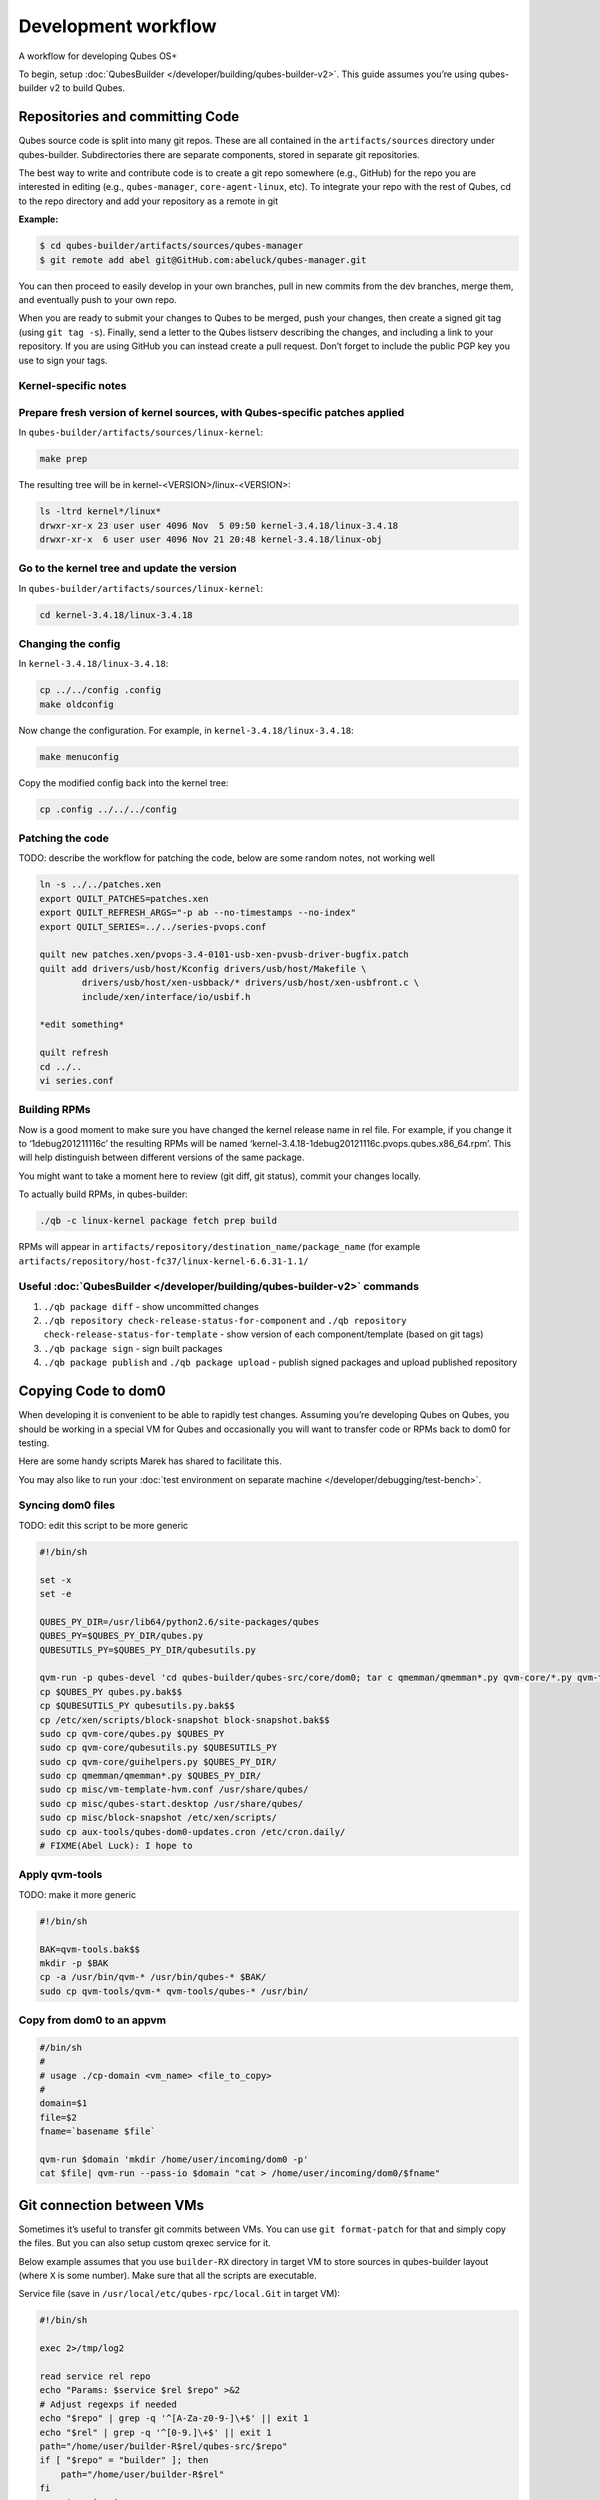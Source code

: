 ====================
Development workflow
====================


A workflow for developing Qubes OS+

To begin, setup :doc:`QubesBuilder </developer/building/qubes-builder-v2>`. This guide assumes you’re using qubes-builder v2 to build Qubes.

Repositories and committing Code
--------------------------------


Qubes source code is split into many git repos. These are all contained in the ``artifacts/sources`` directory under qubes-builder. Subdirectories there are separate components, stored in separate git repositories.

The best way to write and contribute code is to create a git repo somewhere (e.g., GitHub) for the repo you are interested in editing (e.g., ``qubes-manager``, ``core-agent-linux``, etc). To integrate your repo with the rest of Qubes, cd to the repo directory and add your repository as a remote in git

**Example:**

.. code:: console

      $ cd qubes-builder/artifacts/sources/qubes-manager
      $ git remote add abel git@GitHub.com:abeluck/qubes-manager.git



You can then proceed to easily develop in your own branches, pull in new commits from the dev branches, merge them, and eventually push to your own repo.

When you are ready to submit your changes to Qubes to be merged, push your changes, then create a signed git tag (using ``git tag -s``). Finally, send a letter to the Qubes listserv describing the changes, and including a link to your repository. If you are using GitHub you can instead create a pull request. Don’t forget to include the public PGP key you use to sign your tags.

Kernel-specific notes
^^^^^^^^^^^^^^^^^^^^^


Prepare fresh version of kernel sources, with Qubes-specific patches applied
^^^^^^^^^^^^^^^^^^^^^^^^^^^^^^^^^^^^^^^^^^^^^^^^^^^^^^^^^^^^^^^^^^^^^^^^^^^^


In ``qubes-builder/artifacts/sources/linux-kernel``:

.. code:: console

      make prep



The resulting tree will be in kernel-<VERSION>/linux-<VERSION>:

.. code:: console

      ls -ltrd kernel*/linux*
      drwxr-xr-x 23 user user 4096 Nov  5 09:50 kernel-3.4.18/linux-3.4.18
      drwxr-xr-x  6 user user 4096 Nov 21 20:48 kernel-3.4.18/linux-obj



Go to the kernel tree and update the version
^^^^^^^^^^^^^^^^^^^^^^^^^^^^^^^^^^^^^^^^^^^^


In ``qubes-builder/artifacts/sources/linux-kernel``:

.. code:: console

      cd kernel-3.4.18/linux-3.4.18



Changing the config
^^^^^^^^^^^^^^^^^^^


In ``kernel-3.4.18/linux-3.4.18``:

.. code:: console

      cp ../../config .config
      make oldconfig



Now change the configuration. For example, in ``kernel-3.4.18/linux-3.4.18``:

.. code:: console

      make menuconfig



Copy the modified config back into the kernel tree:

.. code:: console

      cp .config ../../../config



Patching the code
^^^^^^^^^^^^^^^^^


TODO: describe the workflow for patching the code, below are some random notes, not working well

.. code:: console

      ln -s ../../patches.xen
      export QUILT_PATCHES=patches.xen
      export QUILT_REFRESH_ARGS="-p ab --no-timestamps --no-index"
      export QUILT_SERIES=../../series-pvops.conf

      quilt new patches.xen/pvops-3.4-0101-usb-xen-pvusb-driver-bugfix.patch
      quilt add drivers/usb/host/Kconfig drivers/usb/host/Makefile \
              drivers/usb/host/xen-usbback/* drivers/usb/host/xen-usbfront.c \
              include/xen/interface/io/usbif.h

      *edit something*

      quilt refresh
      cd ../..
      vi series.conf



Building RPMs
^^^^^^^^^^^^^


Now is a good moment to make sure you have changed the kernel release name in rel file. For example, if you change it to ‘1debug201211116c’ the resulting RPMs will be named ‘kernel-3.4.18-1debug20121116c.pvops.qubes.x86_64.rpm’. This will help distinguish between different versions of the same package.

You might want to take a moment here to review (git diff, git status), commit your changes locally.

To actually build RPMs, in qubes-builder:

.. code:: console

      ./qb -c linux-kernel package fetch prep build



RPMs will appear in ``artifacts/repository/destination_name/package_name`` (for example ``artifacts/repository/host-fc37/linux-kernel-6.6.31-1.1/``

Useful :doc:`QubesBuilder </developer/building/qubes-builder-v2>` commands
^^^^^^^^^^^^^^^^^^^^^^^^^^^^^^^^^^^^^^^^^^^^^^^^^^^^^^^^^^^^^^^^^^^^^^^^^^


1. ``./qb package diff`` - show uncommitted changes

2. ``./qb repository check-release-status-for-component`` and ``./qb repository check-release-status-for-template`` - show version of each component/template (based on git tags)

3. ``./qb package sign`` - sign built packages

4. ``./qb package publish`` and ``./qb package upload`` - publish signed packages and upload published repository



Copying Code to dom0
--------------------


When developing it is convenient to be able to rapidly test changes. Assuming you’re developing Qubes on Qubes, you should be working in a special VM for Qubes and occasionally you will want to transfer code or RPMs back to dom0 for testing.

Here are some handy scripts Marek has shared to facilitate this.

You may also like to run your :doc:`test environment on separate machine </developer/debugging/test-bench>`.

Syncing dom0 files
^^^^^^^^^^^^^^^^^^


TODO: edit this script to be more generic

.. code:: bash

      #!/bin/sh

      set -x
      set -e

      QUBES_PY_DIR=/usr/lib64/python2.6/site-packages/qubes
      QUBES_PY=$QUBES_PY_DIR/qubes.py
      QUBESUTILS_PY=$QUBES_PY_DIR/qubesutils.py

      qvm-run -p qubes-devel 'cd qubes-builder/qubes-src/core/dom0; tar c qmemman/qmemman*.py qvm-core/*.py qvm-tools/* misc/vm-template-hvm.conf misc/qubes-start.desktop ../misc/block-snapshot aux-tools ../qrexec' |tar xv
      cp $QUBES_PY qubes.py.bak$$
      cp $QUBESUTILS_PY qubesutils.py.bak$$
      cp /etc/xen/scripts/block-snapshot block-snapshot.bak$$
      sudo cp qvm-core/qubes.py $QUBES_PY
      sudo cp qvm-core/qubesutils.py $QUBESUTILS_PY
      sudo cp qvm-core/guihelpers.py $QUBES_PY_DIR/
      sudo cp qmemman/qmemman*.py $QUBES_PY_DIR/
      sudo cp misc/vm-template-hvm.conf /usr/share/qubes/
      sudo cp misc/qubes-start.desktop /usr/share/qubes/
      sudo cp misc/block-snapshot /etc/xen/scripts/
      sudo cp aux-tools/qubes-dom0-updates.cron /etc/cron.daily/
      # FIXME(Abel Luck): I hope to



Apply qvm-tools
^^^^^^^^^^^^^^^


TODO: make it more generic

.. code:: bash

      #!/bin/sh

      BAK=qvm-tools.bak$$
      mkdir -p $BAK
      cp -a /usr/bin/qvm-* /usr/bin/qubes-* $BAK/
      sudo cp qvm-tools/qvm-* qvm-tools/qubes-* /usr/bin/



Copy from dom0 to an appvm
^^^^^^^^^^^^^^^^^^^^^^^^^^


.. code:: bash

      #/bin/sh
      #
      # usage ./cp-domain <vm_name> <file_to_copy>
      #
      domain=$1
      file=$2
      fname=`basename $file`

      qvm-run $domain 'mkdir /home/user/incoming/dom0 -p'
      cat $file| qvm-run --pass-io $domain "cat > /home/user/incoming/dom0/$fname"



Git connection between VMs
--------------------------


Sometimes it’s useful to transfer git commits between VMs. You can use ``git format-patch`` for that and simply copy the files. But you can also setup custom qrexec service for it.

Below example assumes that you use ``builder-RX`` directory in target VM to store sources in qubes-builder layout (where ``X`` is some number). Make sure that all the scripts are executable.

Service file (save in ``/usr/local/etc/qubes-rpc/local.Git`` in target VM):

.. code:: bash

      #!/bin/sh

      exec 2>/tmp/log2

      read service rel repo
      echo "Params: $service $rel $repo" >&2
      # Adjust regexps if needed
      echo "$repo" | grep -q '^[A-Za-z0-9-]\+$' || exit 1
      echo "$rel" | grep -q '^[0-9.]\+$' || exit 1
      path="/home/user/builder-R$rel/qubes-src/$repo"
      if [ "$repo" = "builder" ]; then
          path="/home/user/builder-R$rel"
      fi
      case $service in
          git-receive-pack|git-upload-pack)
              echo "starting $service $path" >&2
              exec $service $path
              ;;
          *)
              echo "Unsupported service: $service" >&2
              ;;
      esac



Client script (save in ``~/bin/git-qrexec`` in source VM):

.. code:: bash

      #!/bin/sh

      VMNAME=$1

      (echo $GIT_EXT_SERVICE $2 $3; exec cat) | qrexec-client-vm $VMNAME local.Git



You will also need to setup qrexec policy in dom0 (``/etc/qubes-rpc/policy/local.Git``).

Usage:

.. code:: console

      [user@source core-agent-linux]$ git remote add testbuilder "ext::git-qrexec testbuilder 3 core-agent-linux"
      [user@source core-agent-linux]$ git push testbuilder master



You can create ``~/bin/add-remote`` script to ease adding remotes:

.. code:: bash

      #!/bin/sh

      [ -n "$1" ] || exit 1

      if [ "$1" = "tb" ]; then
          git remote add $1 "ext::git-qrexec testbuilder 3 `basename $PWD`"
          exit $?
      fi

      git remote add $1 git@GitHub.com:$1/qubes-`basename $PWD`



It should be executed from component top level directory. This script takes one argument - remote name. If it is ``tb``, then it creates qrexec-based git remote to ``testbuilder`` VM. Otherwise it creates remote pointing at GitHub account of the same name. In any case it points at repository matching current directory name.

Sending packages to different VM
--------------------------------


Other useful script(s) can be used to setup local package repository hosted in some VM. This way you can keep your development VM behind firewall, while having an option to expose some yum/apt repository to the local network (to have them installed on test machine).

To achieve this goal, a dummy repository can be created, which instead of populating metadata locally, will upload the packages to some other VM and trigger repository update there (using qrexec). You can use ``unstable`` repository flavor, because there is no release managing rules bundled (unlike current and current-testing).

RPM packages - yum repo
^^^^^^^^^^^^^^^^^^^^^^^


In source VM, grab `linux-yum <https://GitHub.com/QubesOS/qubes-linux-yum>`__ repository (below is assumed you’ve made it in ``~/repo-yum-upload`` directory) and replace ``update_repo.sh`` script with:

.. code:: bash

      #!/bin/sh

      VMNAME=repo-vm

      set -e
      qvm-copy-to-vm $VMNAME $1
      # remove only files, leave directory structure
      find -type f -name '*.rpm' -delete
      # trigger repo update
      qrexec-client-vm $VMNAME local.UpdateYum



In target VM, setup actual yum repository (also based on `linux-yum <https://GitHub.com/QubesOS/qubes-linux-yum>`__, this time without modifications). You will also need to setup some gpg key for signing packages (it is possible to force yum to install unsigned packages, but it isn’t possible for ``qubes-dom0-update`` tool). Fill ``~/.rpmmacros`` with key description:

.. code:: text

      %_gpg_name Test packages signing key



Then setup ``local.UpdateYum`` qrexec service (``/usr/local/etc/qubes-rpc/local.UpdateYum``):

.. code:: bash

      #!/bin/sh

      if [ -z "$QREXEC_REMOTE_DOMAIN" ]; then
          exit 1
      fi

      real_repository=/home/user/linux-yum
      incoming=/home/user/QubesIncoming/$QREXEC_REMOTE_DOMAIN

      find $incoming -name '*.rpm' |xargs rpm -K |grep -iv pgp |cut -f1 -d: |xargs -r setsid -w rpm --addsign 2>&1

      rsync -lr --remove-source-files $incoming/ $real_repository
      cd $real_repository
      export SKIP_REPO_CHECK=1
      if [ -d $incoming/r3.1 ]; then
          ./update_repo-unstable.sh r3.1
      fi

      if [ -d $incoming/r3.0 ]; then
          ./update_repo-unstable.sh r3.0
      fi

      if [ -d $incoming/r2 ]; then
          ./update_repo-unstable.sh r2
      fi
      find $incoming -type d -empty -delete
      exit 0



Of course you will also need to setup qrexec policy in dom0 ``/etc/qubes-rpc/policy/local.UpdateYum``.

If you want to access the repository from network, you need to setup HTTP server serving it, and configure the system to let other machines actually reach this HTTP server. You can use for example using :ref:`port forwarding <user/security-in-qubes/firewall:port forwarding to a qube from the outside world>` or setting up Tor hidden service. Configuration details of those services are outside of the scope of this page.

Usage: setup ``builder.conf`` in source VM to use your dummy-uploader repository:

.. code:: bash

      LINUX_REPO_BASEDIR = ../../repo-yum-upload/r3.1



Then use ``make update-repo-unstable`` to upload the packages. You can also specify selected components on command line, then build them and upload to the repository:

.. code:: console

      make COMPONENTS="core-agent-linux gui-agent-linux linux-utils" qubes update-repo-unstable



On the test machine, add yum repository (``/etc/yum.repos.d``) pointing at just configured HTTP server. For example:

.. code:: ini

      [local-test]
      name=Test
      baseurl=http://local-test.lan/linux-yum/r$releasever/unstable/dom0/fc20



Remember to also import gpg public key using ``rpm --import``.

Deb packages - Apt repo
^^^^^^^^^^^^^^^^^^^^^^^


Steps are mostly the same as in the case of yum repo. The only details that differ:

- use `linux-deb <https://GitHub.com/QubesOS/qubes-linux-deb>`__ instead of `linux-yum <https://GitHub.com/QubesOS/qubes-linux-yum>`__ as a base - both in source and target VM

- use different ``update_repo.sh`` script in source VM (below)

- use ``local.UpdateApt`` qrexec service in target VM (code below)

- in target VM additionally place ``update-local-repo.sh`` script in repository dir (code below)



``update_repo.sh`` script:

.. code:: bash

      #!/bin/sh

      set -e

      current_release=$1
      VMNAME=repo-vm

      qvm-copy-to-vm $VMNAME $1
      find $current_release -type f -name '*.deb' -delete
      rm -f $current_release/vm/db/*
      qrexec-client-vm $VMNAME local.UpdateApt



``local.UpdateApt`` service code (``/usr/local/etc/qubes-rpc/local.UpdateApt`` in repo-serving VM):

.. code:: bash

      #!/bin/sh

      if [ -z "$QREXEC_REMOTE_DOMAIN" ]; then
          exit 1
      fi

      incoming=/home/user/QubesIncoming/$QREXEC_REMOTE_DOMAIN

      rsync -lr --remove-source-files $incoming/ /home/user/linux-deb/
      cd /home/user/linux-deb
      export SKIP_REPO_CHECK=1
      if [ -d $incoming/r3.1 ]; then
          for dist in `ls r3.1/vm/dists`; do
              ./update-local-repo.sh r3.1/vm $dist
          done
      fi

      if [ -d $incoming/r3.0 ]; then
          for dist in `ls r3.0/vm/dists`; do
              ./update-local-repo.sh r3.0/vm $dist
          done
      fi

      if [ -d $incoming/r2 ]; then
          for dist in `ls r2/vm/dists`; do
              ./update-local-repo.sh r2/vm $dist
          done
      fi
      find $incoming -type d -empty -delete
      exit 0



``update-local-repo.sh``:

.. code:: bash

      #!/bin/sh

      set -e

      # Set this to your local repository signing key
      SIGN_KEY=01ABCDEF

      [ -z "$1" ] && { echo "Usage: $0 <repo> <dist>"; exit 1; }

      REPO_DIR=$1
      DIST=$2

      if [ "$DIST" = "wheezy-unstable" ]; then
          DIST_TAG=deb7
      elif [ "$DIST" = "jessie-unstable" ]; then
          DIST_TAG=deb8
      elif [ "$DIST" = "stretch-unstable" ]; then
          DIST_TAG=deb9
      fi

      pushd $REPO_DIR
      mkdir -p dists/$DIST/main/binary-amd64
      dpkg-scanpackages --multiversion --arch "*$DIST_TAG*" . > dists/$DIST/main/binary-amd64/Packages
      gzip -9c dists/$DIST/main/binary-amd64/Packages > dists/$DIST/main/binary-amd64/Packages.gz
      cat > dists/$DIST/Release <<EOF
      Label: Test repo
      Suite: $DIST
      Codename: $DIST
      Date: `date -R`
      Architectures: amd64
      Components: main
      SHA1:
      EOF
      function calc_sha1() {
          f=dists/$DIST/$1
          echo -n " "
          echo -n `sha1sum $f|cut -d' ' -f 1` ""
          echo -n `stat -c %s $f` ""
          echo $1
      }
      calc_sha1 main/binary-amd64/Packages >> dists/$DIST/Release

      rm -f $DIST/Release.gpg
      rm -f $DIST/InRelease
      gpg -abs -u "$SIGN_KEY" \
          < dists/$DIST/Release > dists/$DIST/Release.gpg
      gpg -a -s --clearsign -u "$SIGN_KEY" \
          < dists/$DIST/Release > dists/$DIST/InRelease
      popd

      if [ `id -u` -eq 0 ]; then
          chown -R --reference=$REPO_DIR $REPO_DIR
      fi



Usage: add this line to ``/etc/apt/sources.list`` on test machine (adjust host and path):

.. code:: text

      deb http://local-test.lan/linux-deb/r3.1 jessie-unstable main


